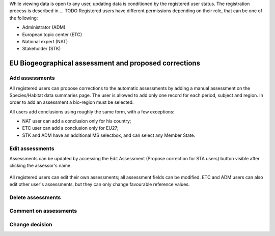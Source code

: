 While viewing data is open to any user, updating data is conditioned by the
registered user status. The registration process is described in ... TODO
Registered users have different permissions depending on their role, that can
be one of the following:

* Administrator (ADM)
* European topic center (ETC)
* National expert (NAT)
* Stakeholder (STK)

EU Biogeographical assessment and proposed corrections
======================================================

Add assessments
---------------

All registered users can propose corrections to the automatic assessments by
adding a manual assessment on the Species/Habitat data summaries page.
The user is allowed to add only one record for each period, subject and region.
In order to add an assessment a bio-region must be selected.

All users add conclusions using roughly the same form, with a few exceptions:

* NAT user can add a conclusion only for his country;
* ETC user can add a conclusion only for EU27;
* STK and ADM have an additional MS selectbox, and can select any Member State.

Edit assessments
----------------

Assessments can be updated by accessing the Edit Assessment (Propose correction
for STA users) button visible after clicking the assessor's name.

.. figure:: images/edit_assmt_btn.png

All registered users can edit their own assessments; all assessment fields can
be modified.
ETC and ADM users can also edit other user's assessments, but they can only
change favourable reference values.

Delete assessments
------------------

Comment on assessments
----------------------

Change decision
---------------
